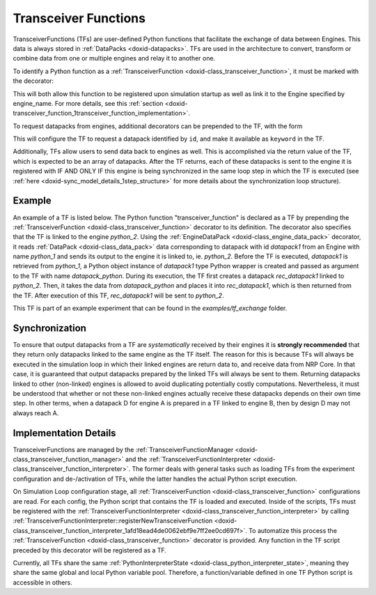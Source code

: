 .. index:: pair: page; Transceiver Functions
.. _doxid-transceiver_function:

Transceiver Functions
=====================

TransceiverFunctions (TFs) are user-defined Python functions that facilitate the exchange of data between Engines. This data is always stored in :ref:`DataPacks <doxid-datapacks>`. TFs are used in the architecture to convert, transform or combine data from one or multiple engines and relay it to another one.

To identify a Python function as a :ref:`TransceiverFunction <doxid-class_transceiver_function>`, it must be marked with the decorator:

.. ref-code-block:: cpp

	@:ref:`TransceiverFunction <doxid-class_transceiver_function>`("engine_name")

This will both allow this function to be registered upon simulation startup as well as link it to the Engine specified by engine_name. For more details, see this :ref:`section <doxid-transceiver_function_1transceiver_function_implementation>`.

To request datapacks from engines, additional decorators can be prepended to the TF, with the form

.. ref-code-block:: cpp

	@:ref:`EngineDataPack <doxid-class_engine_data_pack>`(keyword, id)

This will configure the TF to request a datapack identified by ``id``, and make it available as ``keyword`` in the TF.

Additionally, TFs allow users to send data back to engines as well. This is accomplished via the return value of the TF, which is expected to be an array of datapacks. After the TF returns, each of these datapacks is sent to the engine it is registered with IF AND ONLY IF this engine is being synchronized in the same loop step in which the TF is executed (see :ref:`here <doxid-sync_model_details_1step_structure>` for more details about the synchronization loop structure).



.. _doxid-transceiver_function_1transceiver_function_example:

Example
~~~~~~~

An example of a TF is listed below. The Python function "transceiver_function" is declared as a TF by prepending the :ref:`TransceiverFunction <doxid-class_transceiver_function>` decorator to its definition. The decorator also specifies that the TF is linked to the engine *python_2*. Using the :ref:`EngineDataPack <doxid-class_engine_data_pack>` decorator, it reads :ref:`DataPack <doxid-class_data_pack>` data corresponding to datapack with id *datapack1* from an Engine with name *python_1* and sends its output to the engine it is linked to, ie. *python_2*. Before the TF is executed, *datapack1* is retrieved from *python_1*, a Python object instance of *datapack1* type Python wrapper is created and passed as argument to the TF with name *datapack_python*. During its execution, the TF first creates a datapack *rec_datapack1* linked to *python_2*. Then, it takes the data from *datapack_python* and places it into *rec_datapack1*, which is then returned from the TF. After execution of this TF, *rec_datapack1* will be sent to *python_2*.

.. ref-code-block:: cpp

	from nrp_core import *
	from nrp_core.data.nrp_json import *
	
	@:ref:`EngineDataPack <doxid-class_engine_data_pack>`(keyword='datapack_python', id=:ref:`DataPackIdentifier <doxid-struct_data_pack_identifier>`('datapack1', 'python_1'))
	@:ref:`TransceiverFunction <doxid-class_transceiver_function>`("python_2")
	def transceiver_function(datapack_python):
	    rec_datapack1 = :ref:`JsonDataPack <doxid-class_data_pack>`("rec_datapack2", "python_2")
	    for k in datapack_python.data.keys():
	        rec_datapack1.data[k] = datapack_python.data[k]
	
	    return [ rec_datapack1 ]

This TF is part of an example experiment that can be found in the *examples/tf_exchange* folder.





.. _doxid-transceiver_function_1transceiver_function_synchronization:

Synchronization
~~~~~~~~~~~~~~~

To ensure that output datapacks from a TF are *systematically* received by their engines it is **strongly recommended** that they return only datapacks linked to the same engine as the TF itself. The reason for this is because TFs will always be executed in the simulation loop in which their linked engines are return data to, and receive data from NRP Core. In that case, it is guaranteed that output datapacks prepared by the linked TFs will always be sent to them. Returning datapacks linked to other (non-linked) engines is allowed to avoid duplicating potentially costly computations. Nevertheless, it must be understood that whether or not these non-linked engines actually receive these datapacks depends on their own time step. In other terms, when a datapack D for engine A is prepared in a TF linked to engine B, then by design D may not always reach A.





.. _doxid-transceiver_function_1transceiver_function_implementation:

Implementation Details
~~~~~~~~~~~~~~~~~~~~~~

TransceiverFunctions are managed by the :ref:`TransceiverFunctionManager <doxid-class_transceiver_function_manager>` and the :ref:`TransceiverFunctionInterpreter <doxid-class_transceiver_function_interpreter>`. The former deals with general tasks such as loading TFs from the experiment configuration and de-/activation of TFs, while the latter handles the actual Python script execution.

On Simulation Loop configuration stage, all :ref:`TransceiverFunction <doxid-class_transceiver_function>` configurations are read. For each config, the Python script that contains the TF is loaded and executed. Inside of the scripts, TFs must be registered with the :ref:`TransceiverFunctionInterpreter <doxid-class_transceiver_function_interpreter>` by calling :ref:`TransceiverFunctionInterpreter::registerNewTransceiverFunction <doxid-class_transceiver_function_interpreter_1afd18ead4de0062ebf9e7ff2ee0cd697f>`. To automatize this process the :ref:`TransceiverFunction <doxid-class_transceiver_function>` decorator is provided. Any function in the TF script preceded by this decorator will be registered as a TF.

Currently, all TFs share the same :ref:`PythonInterpreterState <doxid-class_python_interpreter_state>`, meaning they share the same global and local Python variable pool. Therefore, a function/variable defined in one TF Python script is accessible in others.


